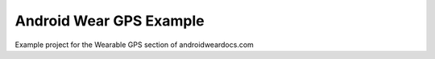 Android Wear GPS Example
=======================

Example project for the Wearable GPS section of androidweardocs.com
